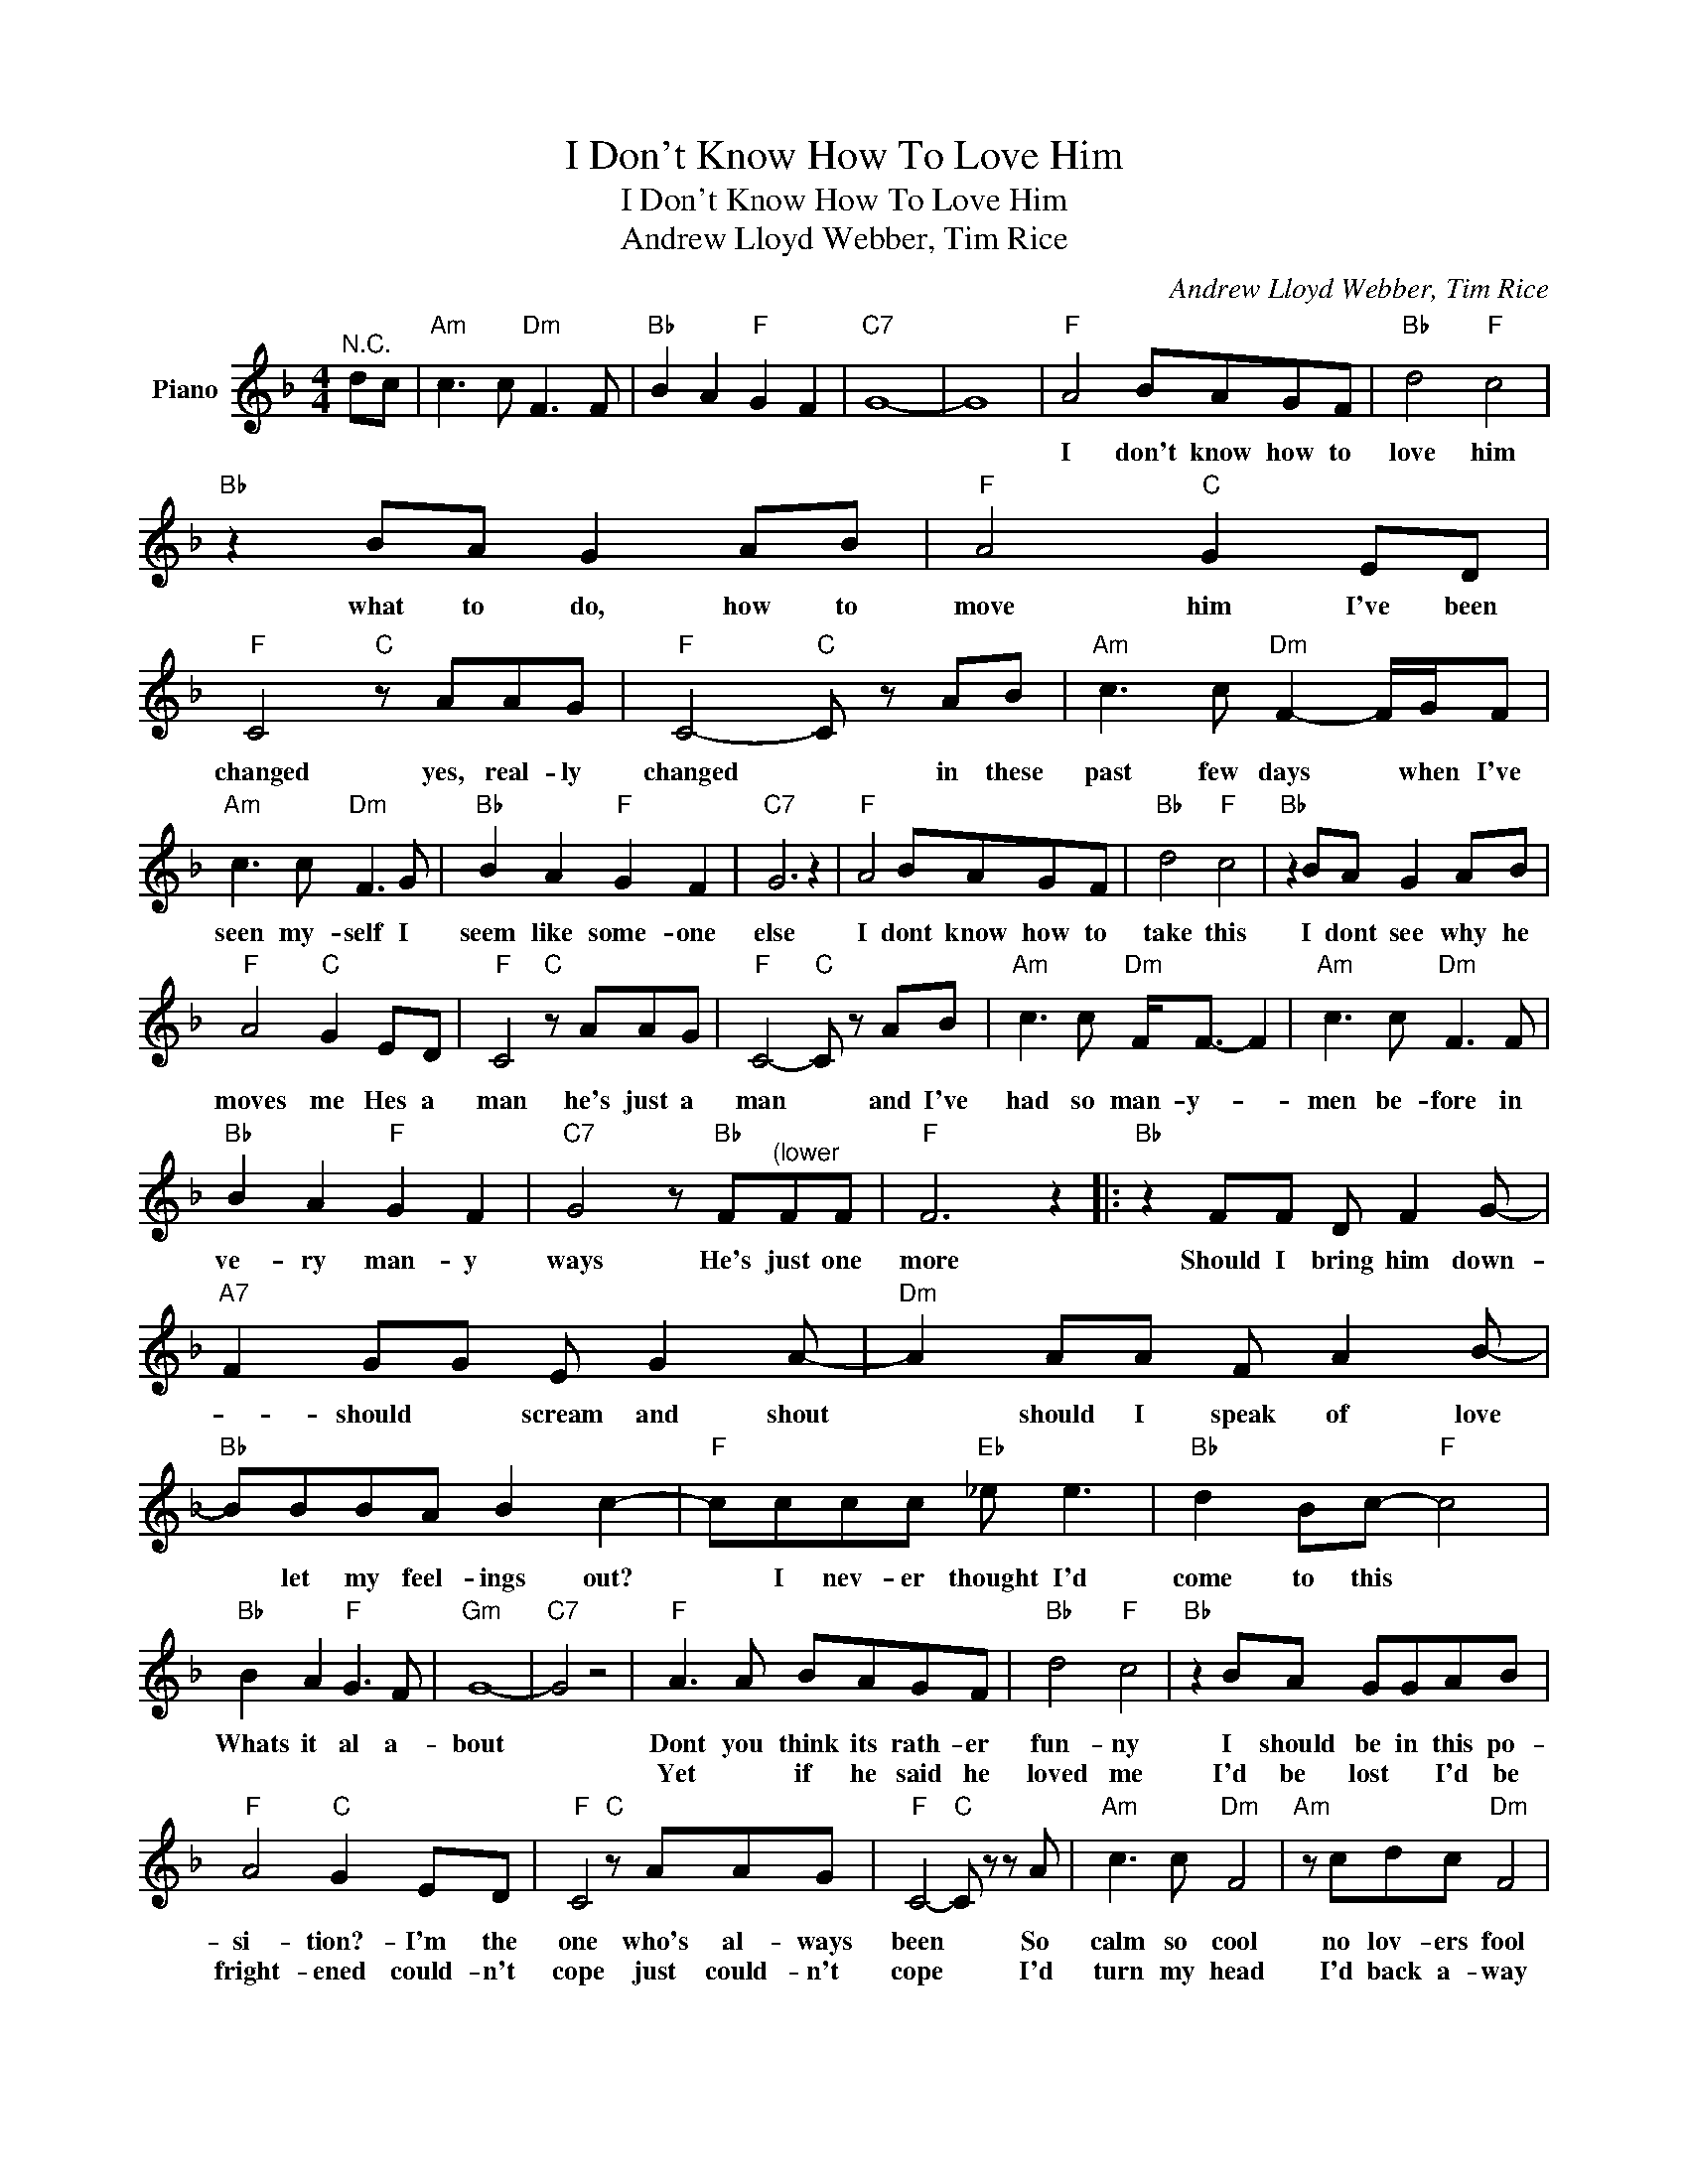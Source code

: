 X:1
T:I Don't Know How To Love Him
T:I Don't Know How To Love Him
T:Andrew Lloyd Webber, Tim Rice
C:Andrew Lloyd Webber, Tim Rice
Z:All Rights Reserved
L:1/8
M:4/4
K:F
V:1 treble nm="Piano"
%%MIDI program 0
V:1
"^N.C." dc |"Am" c3 c"Dm" F3 F |"Bb" B2 A2"F" G2 F2 |"C7" G8- | G8 |"F" A4 BAGF |"Bb" d4"F" c4 | %7
w: |||||I don't know how to|love him|
w: |||||||
"Bb" z2 BA G2 AB |"F" A4"C" G2 ED |"F" C4"C" z AAG |"F" C4-"C" C z AB |"Am" c3 c"Dm" F2- F/G/F | %12
w: what to do, how to|move him I've been|changed yes, real- ly|changed * in these|past few days * when I've|
w: |||||
"Am" c3 c"Dm" F3 G |"Bb" B2 A2"F" G2 F2 |"C7" G6 z2 |"F" A4 BAGF |"Bb" d4"F" c4 |"Bb" z2 BA G2 AB | %18
w: seen my- self I|seem like some- one|else|I dont know how to|take this|I dont see why he|
w: ||||||
"F" A4"C" G2 ED |"F" C4"C" z AAG |"F" C4-"C" C z AB |"Am" c3 c"Dm" F<F- F2 |"Am" c3 c"Dm" F3 F | %23
w: moves me Hes a|man he's just a|man * and I've|had so man- y- *|men be- fore in|
w: |||||
"Bb" B2 A2"F" G2 F2 |"C7" G4 z"Bb" F"^(lower"FF |"F" F6 z2 |:"Bb" z2 FF D F2 G- | %27
w: ve- ry man- y|ways He's just one|more|Should I bring him down-|
w: ||||
"A7" F2 GG E G2 A- |"Dm" A2 AA F A2 B- |"Bb" BBBA B2 c2- |"F" cccc"Eb" _e e3 |"Bb" d2 Bc-"F" c4 | %32
w: * should * scream and shout|* should I speak of love|* let my feel- ings out?|* I nev- er thought I'd|come to this *|
w: |||||
"Bb" B2 A2"F" G3 F |"Gm" G8- |"C7" G4 z4 |"F" A3 A BAGF |"Bb" d4"F" c4 |"Bb" z2 BA GGAB | %38
w: Whats it al a-|bout||Dont you think its rath- er|fun- ny|I should be in this po-|
w: |||Yet * if he said he|loved me|I'd be lost * I'd be|
"F" A4"C" G2 ED |"F" C4"C" z AAG |"F" C4-"C" C z z A |"Am" c3 c"Dm" F4 |"Am" z cdc"Dm" F4 | %43
w: si- tion?- I'm the|one who's al- ways|been * So|calm so cool|no lov- ers fool|
w: fright- ened could- n't|cope just could- n't|cope * I'd|turn my head|I'd back a- way|
"Bb" B2 A2"F" G2 F2 |"C7" G4"Bb" z FFF |1"F" F6- F2 :|2"F" F4"Bb" z AGF |"F" F4"Bb" z FC"Gm"F | %48
w: Run- ning ev- 'ry|show He scares me|so *|so. I want him|so I * him|
w: I~would- n't want to|know He scares me||||
"F" F6 z z |] %49
w: so.|
w: |

